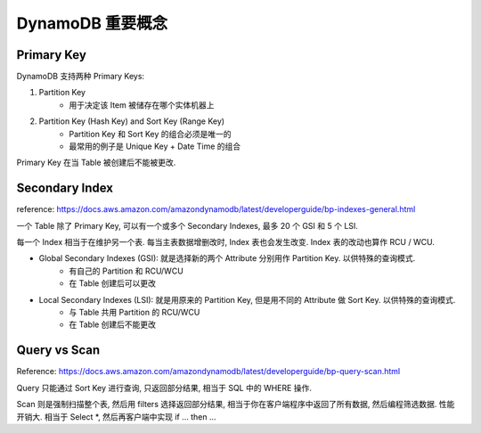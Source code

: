 DynamoDB 重要概念
==============================================================================



Primary Key
------------------------------------------------------------------------------
DynamoDB 支持两种 Primary Keys:

1. Partition Key
    - 用于决定该 Item 被储存在哪个实体机器上
2. Partition Key (Hash Key) and Sort Key (Range Key)
    - Partition Key 和 Sort Key 的组合必须是唯一的
    - 最常用的例子是 Unique Key + Date Time 的组合

Primary Key 在当 Table 被创建后不能被更改.


Secondary Index
------------------------------------------------------------------------------

reference: https://docs.aws.amazon.com/amazondynamodb/latest/developerguide/bp-indexes-general.html

一个 Table 除了 Primary Key, 可以有一个或多个 Secondary Indexes, 最多 20 个 GSI 和 5 个 LSI.

每一个 Index 相当于在维护另一个表. 每当主表数据增删改时, Index 表也会发生改变. Index 表的改动也算作 RCU / WCU.

- Global Secondary Indexes (GSI): 就是选择新的两个 Attribute 分别用作 Partition Key. 以供特殊的查询模式.
    - 有自己的 Partition 和 RCU/WCU
    - 在 Table 创建后可以更改
- Local Secondary Indexes (LSI): 就是用原来的 Partition Key, 但是用不同的 Attribute 做 Sort Key. 以供特殊的查询模式.
    - 与 Table 共用 Partition 的 RCU/WCU
    - 在 Table 创建后不能更改


Query vs Scan
------------------------------------------------------------------------------

Reference: https://docs.aws.amazon.com/amazondynamodb/latest/developerguide/bp-query-scan.html

Query 只能通过 Sort Key 进行查询, 只返回部分结果, 相当于 SQL 中的 WHERE 操作.

Scan 则是强制扫描整个表, 然后用 filters 选择返回部分结果, 相当于你在客户端程序中返回了所有数据, 然后编程筛选数据. 性能开销大. 相当于 Select *, 然后再客户端中实现 if ... then ...

